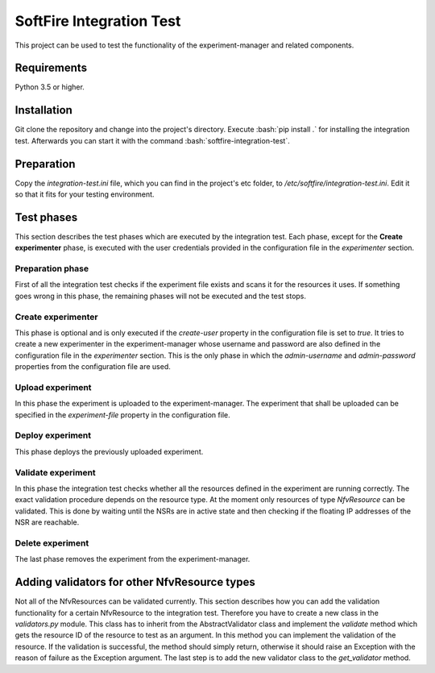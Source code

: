 =========================
SoftFire Integration Test
=========================
This project can be used to test the functionality of the
experiment-manager and related components.

Requirements
============
Python 3.5 or higher.

Installation
============
Git clone the repository and change into the project's directory. Execute :bash:`pip install .` for installing the integration test. Afterwards you can start it with the command :bash:`softfire-integration-test`.


Preparation
===========
Copy the *integration-test.ini* file, which you can find in the project's etc folder, to */etc/softfire/integration-test.ini*.
Edit it so that it fits for your testing environment.


Test phases
============
This section describes the test phases which are executed by the integration test. Each phase, except for the **Create experimenter** phase, is executed with the user credentials provided in the configuration file in the *experimenter* section.

Preparation phase
-----------------
First of all the integration test checks if the experiment file exists and scans it for the resources it uses.
If something goes wrong in this phase, the remaining phases will not be executed and the test stops.


Create experimenter
-------------------
This phase is optional and is only executed if the *create-user* property in the configuration file is set to *true*.
It tries to create a new experimenter in the experiment-manager whose username and password are also defined in the configuration file in the *experimenter* section. This is the only phase in which the *admin-username* and *admin-password* properties from the configuration file are used.


Upload experiment
-----------------
In this phase the experiment is uploaded to the experiment-manager. The experiment that shall be uploaded can be specified in the *experiment-file* property in the configuration file.


Deploy experiment
-----------------
This phase deploys the previously uploaded experiment.

Validate experiment
-------------------
In this phase the integration test checks whether all the resources defined in the experiment are running correctly.
The exact validation procedure depends on the resource type.
At the moment only resources of type *NfvResource* can be validated. This is done by waiting until the NSRs are in active state and then checking if the floating IP addresses of the NSR are reachable.

Delete experiment
-----------------
The last phase removes the experiment from the experiment-manager.


Adding validators for other NfvResource types
=============================================
Not all of the NfvResources can be validated currently. This section describes how you can add the validation functionality for a certain NfvResource to the integration test.
Therefore you have to create a new class in the *validators.py* module. This class has to inherit from the AbstractValidator class and implement the *validate* method which gets the resource ID of the resource to test as an argument.
In this method you can implement the validation of the resource. If the validation is successful, the method should simply return, otherwise it should raise an Exception with the reason of failure as the Exception argument.
The last step is to add the new validator class to the *get_validator* method.